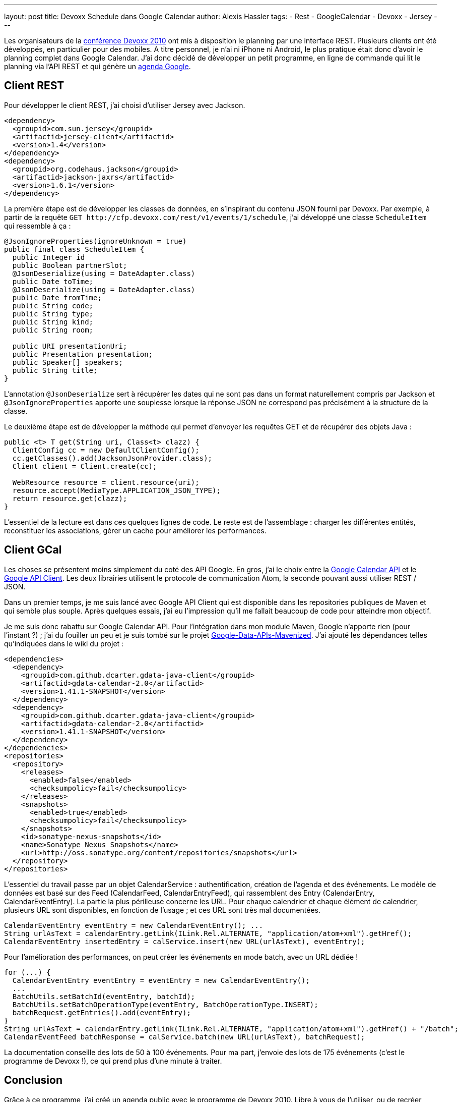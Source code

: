 ---
layout: post
title: Devoxx Schedule dans Google Calendar
author: Alexis Hassler
tags:
- Rest
- GoogleCalendar
- Devoxx
- Jersey
---

Les organisateurs de la link:https://www.devoxx.be[conférence Devoxx 2010] ont mis à disposition le planning par une interface REST. 
Plusieurs clients ont été développés, en particulier pour des mobiles. 
A titre personnel, je n'ai ni iPhone ni Android, le plus pratique était donc d'avoir le planning complet dans Google Calendar. 
J'ai donc décidé de développer un petit programme, en ligne de commande qui lit le planning via l'API REST et qui génère un link:https://www.google.com/calendar[agenda Google].
//<!--more-->

== Client REST

Pour développer le client REST, j'ai choisi d'utiliser Jersey avec Jackson.

[source, subs="verbatim,quotes"]
----
<dependency>
  <groupid>com.sun.jersey</groupid>
  <artifactid>jersey-client</artifactid>
  <version>1.4</version>
</dependency>
<dependency>
  <groupid>org.codehaus.jackson</groupid>
  <artifactid>jackson-jaxrs</artifactid>
  <version>1.6.1</version>
</dependency>
----

La première étape est de développer les classes de données, en s'inspirant du contenu JSON fourni par Devoxx. 
Par exemple, à partir de la requête `GET \http://cfp.devoxx.com/rest/v1/events/1/schedule`, j'ai développé une classe `ScheduleItem` qui ressemble à ça :

[source, subs="verbatim,quotes"]
----
@JsonIgnoreProperties(ignoreUnknown = true)
public final class ScheduleItem {
  public Integer id
  public Boolean partnerSlot;
  @JsonDeserialize(using = DateAdapter.class)
  public Date toTime;
  @JsonDeserialize(using = DateAdapter.class)
  public Date fromTime;
  public String code;
  public String type;
  public String kind;
  public String room;
  
  public URI presentationUri;
  public Presentation presentation;
  public Speaker[] speakers;
  public String title;
}
----

L'annotation `@JsonDeserialize` sert à récupérer les dates qui ne sont pas dans un format naturellement compris par Jackson et `@JsonIgnoreProperties` apporte une souplesse lorsque la réponse JSON ne correspond pas précisément à la structure de la classe.

Le deuxième étape est de développer la méthode qui permet d'envoyer les requêtes GET et de récupérer des objets Java :

[source, subs="verbatim,quotes"]
----
public <t> T get(String uri, Class<t> clazz) {
  ClientConfig cc = new DefaultClientConfig();
  cc.getClasses().add(JacksonJsonProvider.class);
  Client client = Client.create(cc);

  WebResource resource = client.resource(uri);
  resource.accept(MediaType.APPLICATION_JSON_TYPE);
  return resource.get(clazz);
}
----

L'essentiel de la lecture est dans ces quelques lignes de code. 
Le reste est de l'assemblage : charger les différentes entités, reconstituer les associations, gérer un cache pour améliorer les performances.

== Client GCal

Les choses se présentent moins simplement du coté des API Google. 
En gros, j'ai le choix entre la link:https://web.archive.org/web/20100208224544/http://code.google.com/intl/fr/apis/calendar/[Google Calendar API] et le link:https://github.com/googleapis/google-api-java-client[Google API Client]. 
Les deux librairies utilisent le protocole de communication Atom, la seconde pouvant aussi utiliser REST / JSON. 

Dans un premier temps, je me suis lancé avec Google API Client qui est disponible dans les repositories publiques de Maven et qui semble plus souple. 
Après quelques essais, j'ai eu l'impression qu'il me fallait beaucoup de code pour atteindre mon objectif.

Je me suis donc rabattu sur Google Calendar API. 
Pour l'intégration dans mon module Maven, Google n'apporte rien (pour l'instant ?) ; j'ai du fouiller un peu et je suis tombé sur le projet link:https://github.com/dcarter/Google-Data-APIs-Mavenized[Google-Data-APIs-Mavenized]. 
J'ai ajouté les dépendances telles qu'indiquées dans le wiki du projet :

[source, subs="verbatim,quotes"]
----
<dependencies>
  <dependency>
    <groupid>com.github.dcarter.gdata-java-client</groupid>
    <artifactid>gdata-calendar-2.0</artifactid>
    <version>1.41.1-SNAPSHOT</version>
  </dependency>
  <dependency>
    <groupid>com.github.dcarter.gdata-java-client</groupid>
    <artifactid>gdata-calendar-2.0</artifactid>
    <version>1.41.1-SNAPSHOT</version>
  </dependency>
</dependencies>
<repositories>
  <repository>
    <releases>
      <enabled>false</enabled>
      <checksumpolicy>fail</checksumpolicy>
    </releases>
    <snapshots>
      <enabled>true</enabled>
      <checksumpolicy>fail</checksumpolicy>
    </snapshots>
    <id>sonatype-nexus-snapshots</id>
    <name>Sonatype Nexus Snapshots</name>
    <url>http://oss.sonatype.org/content/repositories/snapshots</url>
  </repository>
</repositories>
----

L'essentiel du travail passe par un objet CalendarService : authentification, création de l'agenda et des événements. 
Le modèle de données est basé sur des Feed (CalendarFeed, CalendarEntryFeed), qui rassemblent des Entry (CalendarEntry, CalendarEventEntry). 
La partie la plus périlleuse concerne les URL. 
Pour chaque calendrier et chaque élément de calendrier, plusieurs URL sont disponibles, en fonction de l'usage ; et ces URL sont très mal documentées.

[source, subs="verbatim,quotes"]
----
CalendarEventEntry eventEntry = new CalendarEventEntry(); ...
String urlAsText = calendarEntry.getLink(ILink.Rel.ALTERNATE, "application/atom+xml").getHref();
CalendarEventEntry insertedEntry = calService.insert(new URL(urlAsText), eventEntry);
----

Pour l'amélioration des performances, on peut créer les événements en mode batch, avec un URL dédiée !

[source, subs="verbatim,quotes"]
----
for (...) {
  CalendarEventEntry eventEntry = eventEntry = new CalendarEventEntry();
  ...
  BatchUtils.setBatchId(eventEntry, batchId);
  BatchUtils.setBatchOperationType(eventEntry, BatchOperationType.INSERT);
  batchRequest.getEntries().add(eventEntry);
}
String urlAsText = calendarEntry.getLink(ILink.Rel.ALTERNATE, "application/atom+xml").getHref() + "/batch";
CalendarEventFeed batchResponse = calService.batch(new URL(urlAsText), batchRequest);
----

La documentation conseille des lots de 50 à 100 événements. 
Pour ma part, j'envoie des lots de 175 événements (c'est le programme de Devoxx !), ce qui prend plus d'une minute à traiter.

== Conclusion

Grâce à ce programme, j'ai créé un agenda public avec le programme de Devoxx 2010. 
Libre à vous de l'utiliser, ou de recréer votre propre agenda, en adaptant les informations que vous y mettez. 
Mon code source est disponible sur link:https://github.com/hasalex/Devoxx2GCal[GitHub].

Il ne me reste plus qu'à préparer mon programme pour les 5 jours de Devoxx. 
Et rendez-vous là-bas...

